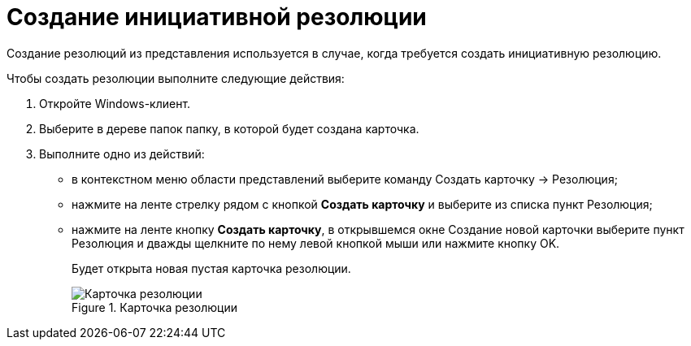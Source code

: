 = Создание инициативной резолюции

Создание резолюций из представления используется в случае, когда требуется создать инициативную резолюцию.

Чтобы создать резолюции выполните следующие действия:

[arabic]
. Откройте Windows-клиент.
. Выберите в дереве папок папку, в которой будет создана карточка.
. Выполните одно из действий:
* в контекстном меню области представлений выберите команду Создать карточку → Резолюция;
* нажмите на ленте стрелку рядом с кнопкой *Создать карточку* и выберите из списка пункт Резолюция;
* нажмите на ленте кнопку *Создать карточку*, в открывшемся окне Создание новой карточки выберите пункт Резолюция и дважды щелкните по нему левой кнопкой мыши или нажмите кнопку OK.
+
Будет открыта новая пустая карточка резолюции.
+
image::EmptyResolutionCard.png[Карточка резолюции,title="Карточка резолюции"]
